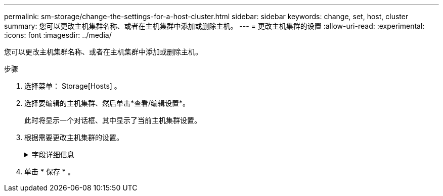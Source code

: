 ---
permalink: sm-storage/change-the-settings-for-a-host-cluster.html 
sidebar: sidebar 
keywords: change, set, host, cluster 
summary: 您可以更改主机集群名称、或者在主机集群中添加或删除主机。 
---
= 更改主机集群的设置
:allow-uri-read: 
:experimental: 
:icons: font
:imagesdir: ../media/


[role="lead"]
您可以更改主机集群名称、或者在主机集群中添加或删除主机。

.步骤
. 选择菜单： Storage[Hosts] 。
. 选择要编辑的主机集群、然后单击*查看/编辑设置*。
+
此时将显示一个对话框、其中显示了当前主机集群设置。

. 根据需要更改主机集群的设置。
+
.字段详细信息
[%collapsible]
====
[cols="2*"]
|===
| 正在设置 ... | Description 


 a| 
Name
 a| 
您可以指定用户提供的主机集群名称。需要为集群指定名称。



 a| 
关联主机
 a| 
要添加主机、请单击*关联主机*框、然后从下拉列表中选择一个主机名。您不能手动输入主机名。

要删除主机、请单击主机名旁边的* X *。

|===
====
. 单击 * 保存 * 。

